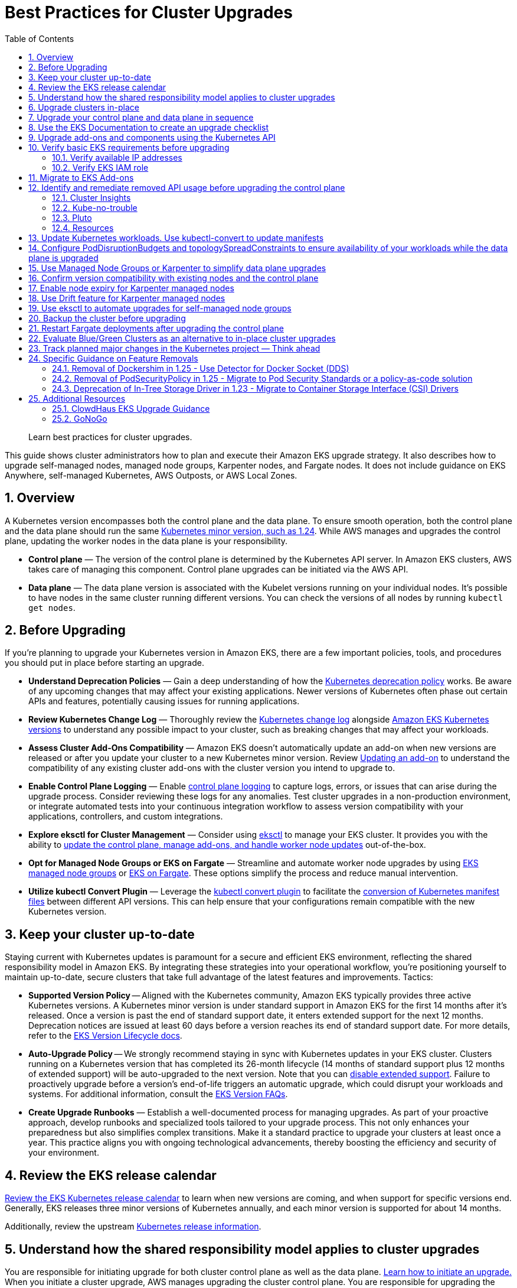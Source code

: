//!!NODE_ROOT <chapter>
[."topic"]
[[cluster-upgrades,cluster-upgrades.title]]
= Best Practices for Cluster Upgrades
:doctype: book
:sectnums:
:toc: left
:icons: font
:experimental:
:idprefix:
:idseparator: -
:sourcedir: .
:info_doctype: chapter
:info_title: Best Practices for Cluster Upgrades
:info_abstract: Best Practices for Cluster Upgrades
:info_titleabbrev: Cluster Upgrades

[abstract]
--
Learn best practices for cluster upgrades.
--

This guide shows cluster administrators how to plan and execute their
Amazon EKS upgrade strategy. It also describes how to upgrade
self-managed nodes, managed node groups, Karpenter nodes, and Fargate
nodes. It does not include guidance on EKS Anywhere, self-managed
Kubernetes, AWS Outposts, or AWS Local Zones.

== Overview

A Kubernetes version encompasses both the control plane and the data
plane. To ensure smooth operation, both the control plane and the data
plane should run the same
https://kubernetes.io/releases/version-skew-policy/#supported-versions[Kubernetes
minor version&#44; such as 1.24]. While AWS manages and upgrades the
control plane, updating the worker nodes in the data plane is your
responsibility.

* *Control plane* — The version of the control plane is determined by
the Kubernetes API server. In Amazon EKS clusters, AWS takes care of
managing this component. Control plane upgrades can be initiated via the
AWS API.
* *Data plane* — The data plane version is associated with the Kubelet
versions running on your individual nodes. It’s possible to have nodes
in the same cluster running different versions. You can check the
versions of all nodes by running `kubectl get nodes`.

== Before Upgrading

If you’re planning to upgrade your Kubernetes version in Amazon EKS,
there are a few important policies, tools, and procedures you should put
in place before starting an upgrade.

* *Understand Deprecation Policies* — Gain a deep understanding of how
the
https://kubernetes.io/docs/reference/using-api/deprecation-policy/[Kubernetes
deprecation policy] works. Be aware of any upcoming changes that may
affect your existing applications. Newer versions of Kubernetes often
phase out certain APIs and features, potentially causing issues for
running applications.
* *Review Kubernetes Change Log* — Thoroughly review the
https://github.com/kubernetes/kubernetes/tree/master/CHANGELOG[Kubernetes
change log] alongside
https://docs.aws.amazon.com/eks/latest/userguide/kubernetes-versions.html[Amazon
EKS Kubernetes versions] to understand any possible impact to your
cluster, such as breaking changes that may affect your workloads.
* *Assess Cluster Add-Ons Compatibility* — Amazon EKS doesn’t
automatically update an add-on when new versions are released or after
you update your cluster to a new Kubernetes minor version. Review
https://docs.aws.amazon.com/eks/latest/userguide/managing-add-ons.html#updating-an-add-on[Updating
an add-on] to understand the compatibility of any existing cluster
add-ons with the cluster version you intend to upgrade to.
* *Enable Control Plane Logging* — Enable
https://docs.aws.amazon.com/eks/latest/userguide/control-plane-logs.html[control
plane logging] to capture logs, errors, or issues that can arise during
the upgrade process. Consider reviewing these logs for any anomalies.
Test cluster upgrades in a non-production environment, or integrate
automated tests into your continuous integration workflow to assess
version compatibility with your applications, controllers, and custom
integrations.
* *Explore eksctl for Cluster Management* — Consider using
https://eksctl.io/[eksctl] to manage your EKS cluster. It provides you
with the ability to https://eksctl.io/usage/cluster-upgrade/[update the
control plane&#44; manage add-ons&#44; and handle worker node updates]
out-of-the-box.
* *Opt for Managed Node Groups or EKS on Fargate* — Streamline and
automate worker node upgrades by using
https://docs.aws.amazon.com/eks/latest/userguide/managed-node-groups.html[EKS
managed node groups] or
https://docs.aws.amazon.com/eks/latest/userguide/fargate.html[EKS on
Fargate]. These options simplify the process and reduce manual
intervention.
* *Utilize kubectl Convert Plugin* — Leverage the
https://kubernetes.io/docs/tasks/tools/install-kubectl-linux/#install-kubectl-convert-plugin[kubectl
convert plugin] to facilitate the
https://kubernetes.io/docs/tasks/tools/included/kubectl-convert-overview/[conversion
of Kubernetes manifest files] between different API versions. This can
help ensure that your configurations remain compatible with the new
Kubernetes version.

== Keep your cluster up-to-date

Staying current with Kubernetes updates is paramount for a secure and
efficient EKS environment, reflecting the shared responsibility model in
Amazon EKS. By integrating these strategies into your operational
workflow, you’re positioning yourself to maintain up-to-date, secure
clusters that take full advantage of the latest features and
improvements. Tactics:

* *Supported Version Policy* -- Aligned with the Kubernetes community, Amazon EKS typically provides three active Kubernetes versions. A Kubernetes minor version is under standard support in Amazon EKS for the first 14 months after it's released. Once a version is past the end of standard support date, it enters extended support for the next 12 months. Deprecation notices are issued at least 60 days before a version reaches its end of standard support date. For more details, refer to the https://docs.aws.amazon.com/eks/latest/userguide/kubernetes-versions.html[EKS Version Lifecycle docs].
* *Auto-Upgrade Policy* -- We strongly recommend staying in sync with Kubernetes updates in your EKS cluster. Clusters running on a Kubernetes version that has completed its 26-month lifecycle (14 months of standard support plus 12 months of extended support) will be auto-upgraded to the next version. Note that you can https://docs.aws.amazon.com/eks/latest/userguide/disable-extended-support.html[disable extended support]. Failure to proactively upgrade before a version's end-of-life triggers an automatic upgrade, which could disrupt your workloads and systems. For additional information, consult the https://docs.aws.amazon.com/eks/latest/userguide/kubernetes-versions.html#version-faqs[EKS Version FAQs].

* *Create Upgrade Runbooks* — Establish a well-documented process for
managing upgrades. As part of your proactive approach, develop runbooks
and specialized tools tailored to your upgrade process. This not only
enhances your preparedness but also simplifies complex transitions. Make
it a standard practice to upgrade your clusters at least once a year.
This practice aligns you with ongoing technological advancements,
thereby boosting the efficiency and security of your environment.

== Review the EKS release calendar

https://docs.aws.amazon.com/eks/latest/userguide/kubernetes-versions.html#kubernetes-release-calendar[Review
the EKS Kubernetes release calendar] to learn when new versions are
coming, and when support for specific versions end. Generally, EKS
releases three minor versions of Kubernetes annually, and each minor
version is supported for about 14 months.

Additionally, review the upstream
https://kubernetes.io/releases/[Kubernetes release information].

== Understand how the shared responsibility model applies to cluster upgrades

You are responsible for initiating upgrade for both cluster control
plane as well as the data plane.
https://docs.aws.amazon.com/eks/latest/userguide/update-cluster.html[Learn
how to initiate an upgrade.] When you initiate a cluster upgrade, AWS
manages upgrading the cluster control plane. You are responsible for
upgrading the data plane, including Fargate pods and
<<upgrade-addons, addons>>. You must validate and plan upgrades for workloads running on
your cluster to ensure their availability and operations are not
impacted after cluster upgrade

== Upgrade clusters in-place

EKS supports an in-place cluster upgrade strategy. This maintains
cluster resources, and keeps cluster configuration consistent (e.g., API
endpoint, OIDC, ENIs, load balancers). This is less disruptive for
cluster users, and it will use the existing workloads and resources in
the cluster without requiring you to redeploy workloads or migrate
external resources (e.g., DNS, storage).

When performing an in-place cluster upgrade, it is important to note
that only one minor version upgrade can be executed at a time (e.g.,
from 1.24 to 1.25).

This means that if you need to update multiple versions, a series of
sequential upgrades will be required. Planning sequential upgrades is
more complicated, and has a higher risk of downtime. In this situation, see <<bluegreen>>.

== Upgrade your control plane and data plane in sequence

To upgrade a cluster you will need to take the following actions:

[arabic]
. xref:usedocs[Review
the Kubernetes and EKS release notes.]
. xref:backup-the-cluster-before-upgrading[Take a backup of the
cluster. (optional)]
. xref:identify-and-remediate-removed-api-usage-before-upgrading-the-control-plane[Identify
and remediate deprecated and removed API usage in your workloads.]
. xref:node-compatibility[Ensure
Managed Node Groups, if used, are on the same Kubernetes version
as the control plane.] EKS managed node groups and nodes created by EKS Fargate Profiles support 2 minor version skew between the control plane and data plane for Kubernetes version 1.27 and below. Starting 1.28 and above, EKS managed node groups and nodes created by EKS Fargate Profiles support 3 minor version skew betweeen control plane and data plane. For example, if your EKS control plane version is 1.28, you can safely use kubelet versions as old as 1.25. If your EKS version is 1.27, the oldest kubelet version you can use is 1.25.
. https://docs.aws.amazon.com/eks/latest/userguide/update-cluster.html[Upgrade
the cluster control plane using the AWS console or cli.]
. xref:upgrade-addons[Review
add-on compatibility.] Upgrade your Kubernetes add-ons and custom
controllers, as required.
. https://docs.aws.amazon.com/eks/latest/userguide/install-kubectl.html[Update
kubectl.]
. https://docs.aws.amazon.com/eks/latest/userguide/update-managed-node-group.html[Upgrade
the cluster data plane.] Upgrade your nodes to the same Kubernetes minor
version as your upgraded cluster.  

TIP: If your cluster was created using EKS Auto Mode you do not need to upgrade your cluster data plane. After upgrading your control plane, EKS Auto Mode will begin incrementally updating managed nodes while respecting all pod disruption budgets. Ensure to monitor these updates to verify compliance with your operational requirements.


[[usedocs, usedocs.title]]
== Use the EKS Documentation to create an upgrade checklist

The EKS Kubernetes
https://docs.aws.amazon.com/eks/latest/userguide/kubernetes-versions.html[version
documentation] includes a detailed list of changes for each version.
Build a checklist for each upgrade.

For specific EKS version upgrade guidance, review the documentation for
notable changes and considerations for each version.

* link:eks/latest/userguide/kubernetes-versions-standard.html["Review release notes for Kubernetes versions on standard support",type="documentation"]
* link:eks/latest/userguide/kubernetes-versions-extended.html[Review release notes for Kubernetes versions on extended support, type="documentation"]

[[upgrade-addons]]
== Upgrade add-ons and components using the Kubernetes API

Before you upgrade a cluster, you should understand what versions of
Kubernetes components you are using. Inventory cluster components, and
identify components that use the Kubernetes API directly. This includes
critical cluster components such as monitoring and logging agents,
cluster autoscalers, container storage drivers
(e.g. https://docs.aws.amazon.com/eks/latest/userguide/ebs-csi.html[EBS
CSI], https://docs.aws.amazon.com/eks/latest/userguide/efs-csi.html[EFS
CSI]), ingress controllers, and any other workloads or add-ons that rely
on the Kubernetes API directly.

TIP: Critical cluster components are often installed in a
`*-system` namespace


....
kubectl get ns | grep '-system'
....

Once you have identified components that rely the Kubernetes API, check
their documentation for version compatibility and upgrade requirements.
For example, see the
https://kubernetes-sigs.github.io/aws-load-balancer-controller/v2.4/deploy/installation/[AWS
Load Balancer Controller] documentation for version compatibility. Some
components may need to be upgraded or configuration changed before
proceeding with a cluster upgrade. Some critical components to check
include https://github.com/coredns/coredns[CoreDNS],
https://kubernetes.io/docs/concepts/overview/components/#kube-proxy[kube-proxy],
https://github.com/aws/amazon-vpc-cni-k8s[VPC CNI], and storage drivers.

Clusters often contain many workloads that use the Kubernetes API and
are required for workload functionality such as ingress controllers,
continuous delivery systems, and monitoring tools. When you upgrade an
EKS cluster, you must also upgrade your add-ons and third-party tools to
make sure they are compatible.

See the following examples of common add-ons and their relevant upgrade
documentation:

* *Amazon VPC CNI:* For the recommended version of the Amazon VPC CNI
add-on for each cluster version, see
https://docs.aws.amazon.com/eks/latest/userguide/managing-vpc-cni.html[Updating
the Amazon VPC CNI plugin for Kubernetes self-managed add-on]. *When
installed as an Amazon EKS Add-on, it can only be upgraded one minor
version at a time.*
* *kube-proxy:* See
https://docs.aws.amazon.com/eks/latest/userguide/managing-kube-proxy.html[Updating
the Kubernetes kube-proxy self-managed add-on].
* *CoreDNS:* See
https://docs.aws.amazon.com/eks/latest/userguide/managing-coredns.html[Updating
the CoreDNS self-managed add-on].
* *AWS Load Balancer Controller:* The AWS Load Balancer Controller needs
to be compatible with the EKS version you have deployed. See the
https://docs.aws.amazon.com/eks/latest/userguide/aws-load-balancer-controller.html[installation
guide] for more information.
* *Amazon Elastic Block Store (Amazon EBS) Container Storage Interface
(CSI) driver:* For installation and upgrade information, see
https://docs.aws.amazon.com/eks/latest/userguide/managing-ebs-csi.html[Managing
the Amazon EBS CSI driver as an Amazon EKS add-on].
* *Amazon Elastic File System (Amazon EFS) Container Storage Interface
(CSI) driver:* For installation and upgrade information, see
https://docs.aws.amazon.com/eks/latest/userguide/efs-csi.html[Amazon EFS
CSI driver].
* *Kubernetes Metrics Server:* For more information, see
https://kubernetes-sigs.github.io/metrics-server/[metrics-server] on
GitHub.
* *Kubernetes Cluster Autoscaler:* To upgrade the version of Kubernetes
Cluster Autoscaler, change the version of the image in the deployment.
The Cluster Autoscaler is tightly coupled with the Kubernetes scheduler.
You will always need to upgrade it when you upgrade the cluster. Review
the https://github.com/kubernetes/autoscaler/releases[GitHub releases]
to find the address of the latest release corresponding to your
Kubernetes minor version.
* *Karpenter:* For installation and upgrade information, see the
https://karpenter.sh/docs/upgrading/[Karpenter documentation.]

TIP: You do not have to manually upgrade any of the capabilities of Amazon EKS Auto Mode, including the compute autoscaling, block storage, and load balancing capabilities.

== Verify basic EKS requirements before upgrading

AWS requires certain resources in your account to complete the upgrade
process. If these resources aren’t present, the cluster cannot be
upgraded. A control plane upgrade requires the following resources:

[arabic]
. Available IP addresses: Amazon EKS requires up to five available IP
addresses from the subnets you specified when you created the cluster in
order to update the cluster. If not, update your cluster configuration
to include new cluster subnets prior to performing the version update.
. EKS IAM role: The control plane IAM role is still present in the
account with the necessary permissions.
. If your cluster has secret encryption enabled, then make sure that the
cluster IAM role has permission to use the AWS Key Management Service
(AWS KMS) key.

[[upgrades-ips, upgrades-ips.title]]
=== Verify available IP addresses

To update the cluster, Amazon EKS requires up to five available IP
addresses from the subnets that you specified when you created your
cluster.

To verify that your subnets have enough IP addresses to upgrade the
cluster you can run the following command:

....
CLUSTER=<cluster name>
aws ec2 describe-subnets --subnet-ids \
  $(aws eks describe-cluster --name ${CLUSTER} \
  --query 'cluster.resourcesVpcConfig.subnetIds' \
  --output text) \
  --query 'Subnets[*].[SubnetId,AvailabilityZone,AvailableIpAddressCount]' \
  --output table

----------------------------------------------------
|                  DescribeSubnets                 |
+---------------------------+--------------+-------+
|  subnet-067fa8ee8476abbd6 |  us-east-1a  |  8184 |
|  subnet-0056f7403b17d2b43 |  us-east-1b  |  8153 |
|  subnet-09586f8fb3addbc8c |  us-east-1a  |  8120 |
|  subnet-047f3d276a22c6bce |  us-east-1b  |  8184 |
+---------------------------+--------------+-------+
....

The
https://github.com/aws/amazon-vpc-cni-k8s/blob/master/cmd/cni-metrics-helper/README.md[VPC
CNI Metrics Helper] may be used to create a CloudWatch dashboard for VPC
metrics. Amazon EKS recommends updating the cluster subnets using the
"`UpdateClusterConfiguration`" API prior to beginning a Kubernetes
version upgrade if you are running out of IP addresses in the subnets
initially specified during cluster creation. Please verify that the new
subnets you will be provided:

* belong to same set of AZs that are selected during cluster creation.
* belong to the same VPC provided during cluster creation

Please consider associating additional CIDR blocks if the IP addresses
in the existing VPC CIDR block run out. AWS enables the association of
additional CIDR blocks with your existing cluster VPC, effectively
expanding your IP address pool. This expansion can be accomplished by
introducing additional private IP ranges (RFC 1918) or, if necessary,
public IP ranges (non-RFC 1918). You must add new VPC CIDR blocks and
allow VPC refresh to complete before Amazon EKS can use the new CIDR.
After that, you can update the subnets based on the newly set up CIDR
blocks to the VPC.

=== Verify EKS IAM role

To verify that the IAM role is available and has the correct assume role
policy in your account you can run the following commands:

....
CLUSTER=<cluster name>
ROLE_ARN=$(aws eks describe-cluster --name ${CLUSTER} \
  --query 'cluster.roleArn' --output text)
aws iam get-role --role-name ${ROLE_ARN##*/} \
  --query 'Role.AssumeRolePolicyDocument'
  
{
    "Version": "2012-10-17",
    "Statement": [
        {
            "Effect": "Allow",
            "Principal": {
                "Service": "eks.amazonaws.com"
            },
            "Action": "sts:AssumeRole"
        }
    ]
}
....

== Migrate to EKS Add-ons

Amazon EKS automatically installs add-ons such as the Amazon VPC CNI
plugin for Kubernetes, `kube-proxy`, and CoreDNS for every cluster.
Add-ons may be self-managed, or installed as Amazon EKS Add-ons. Amazon
EKS Add-ons is an alternate way to manage add-ons using the EKS API.

You can use Amazon EKS Add-ons to update versions with a single command.
For Example:

....
aws eks update-addon —cluster-name my-cluster —addon-name vpc-cni —addon-version version-number \
--service-account-role-arn arn:aws:iam::111122223333:role/role-name —configuration-values '{}' —resolve-conflicts PRESERVE
....

Check if you have any EKS Add-ons with:

....
aws eks list-addons --cluster-name <cluster name>
....

WARNING: EKS Add-ons are not automatically upgraded during a control plane upgrade. You must initiate EKS add-on updates, and select the desired version. 

* You are responsible for selecting a compatible version from all available versions. xref:upgrade-addons[Review the guidance on add-on version compatibility.]
* Amazon EKS Add-ons may only be upgraded one minor version at a time. 


https://docs.aws.amazon.com/eks/latest/userguide/eks-add-ons.html[Learn
more about what components are available as EKS Add-ons&#44; and how to
get started.]

https://aws.amazon.com/blogs/containers/amazon-eks-add-ons-advanced-configuration/[Learn
how to supply a custom configuration to an EKS Add-on.]

== Identify and remediate removed API usage before upgrading the control plane

You should identify API usage of removed APIs before upgrading your EKS
control plane. To do that we recommend using tools that can check a
running cluster or static, rendered Kubernetes manifest files.

Running the check against static manifest files is generally more
accurate. If run against live clusters, these tools may return false
positives.

A deprecated Kubernetes API does not mean the API has been removed. You
should check the
https://kubernetes.io/docs/reference/using-api/deprecation-policy/[Kubernetes
Deprecation Policy] to understand how API removal affects your
workloads.

=== Cluster Insights

https://docs.aws.amazon.com/eks/latest/userguide/cluster-insights.html[Cluster
Insights] is a feature that provides findings on issues that may impact
the ability to upgrade an EKS cluster to newer versions of Kubernetes.
These findings are curated and managed by Amazon EKS and offer
recommendations on how to remediate them. By leveraging Cluster
Insights, you can minimize the effort spent to upgrade to newer
Kubernetes versions.

To view insights of an EKS cluster, you can run the command:

....
aws eks list-insights --region <region-code> --cluster-name <my-cluster>

{
    "insights": [
        {
            "category": "UPGRADE_READINESS", 
            "name": "Deprecated APIs removed in Kubernetes v1.29", 
            "insightStatus": {
                "status": "PASSING", 
                "reason": "No deprecated API usage detected within the last 30 days."
            }, 
            "kubernetesVersion": "1.29", 
            "lastTransitionTime": 1698774710.0, 
            "lastRefreshTime": 1700157422.0, 
            "id": "123e4567-e89b-42d3-a456-579642341238", 
            "description": "Checks for usage of deprecated APIs that are scheduled for removal in Kubernetes v1.29. Upgrading your cluster before migrating to the updated APIs supported by v1.29 could cause application impact."
        }
    ]
}
....

For a more descriptive output about the insight received, you can run
the command:

....
aws eks describe-insight --region <region-code> --id <insight-id> --cluster-name <my-cluster>
....

You also have the option to view insights in the
https://console.aws.amazon.com/eks/home#/clusters[Amazon EKS Console].
After selecting your cluster from the cluster list, insight findings are
located under the `Upgrade Insights` tab.

If you find a cluster insight with `"status": ERROR`, you must address
the issue prior to performing the cluster upgrade. Run the
`aws eks describe-insight` command which will share the following
remediation advice:

Resources affected:

....
"resources": [
      {
        "insightStatus": {
          "status": "ERROR"
        },
        "kubernetesResourceUri": "/apis/policy/v1beta1/podsecuritypolicies/null"
      }
]
....

APIs deprecated:

....
"deprecationDetails": [
      {
        "usage": "/apis/flowcontrol.apiserver.k8s.io/v1beta2/flowschemas", 
        "replacedWith": "/apis/flowcontrol.apiserver.k8s.io/v1beta3/flowschemas", 
        "stopServingVersion": "1.29", 
        "clientStats": [], 
        "startServingReplacementVersion": "1.26"
      }
]
....

Recommended action to take:

....
"recommendation": "Update manifests and API clients to use newer Kubernetes APIs if applicable before upgrading to Kubernetes v1.26."
....

Utilizing cluster insights through the EKS Console or CLI help speed the
process of successfully upgrading EKS cluster versions. Learn more with
the following resources: *
https://docs.aws.amazon.com/eks/latest/userguide/cluster-insights.html[Official
EKS Docs] *
https://aws.amazon.com/blogs/containers/accelerate-the-testing-and-verification-of-amazon-eks-upgrades-with-upgrade-insights/[Cluster
Insights launch blog].

=== Kube-no-trouble

https://github.com/doitintl/kube-no-trouble[Kube-no-trouble] is an open
source command line utility with the command `kubent`. When you run
`kubent` without any arguments it will use your current KubeConfig
context and scan the cluster and print a report with what APIs will be
deprecated and removed.

....
kubent

4:17PM INF >>> Kube No Trouble `kubent` <<<
4:17PM INF version 0.7.0 (git sha d1bb4e5fd6550b533b2013671aa8419d923ee042)
4:17PM INF Initializing collectors and retrieving data
4:17PM INF Target K8s version is 1.24.8-eks-ffeb93d
4:l INF Retrieved 93 resources from collector name=Cluster
4:17PM INF Retrieved 16 resources from collector name="Helm v3"
4:17PM INF Loaded ruleset name=custom.rego.tmpl
4:17PM INF Loaded ruleset name=deprecated-1-16.rego
4:17PM INF Loaded ruleset name=deprecated-1-22.rego
4:17PM INF Loaded ruleset name=deprecated-1-25.rego
4:17PM INF Loaded ruleset name=deprecated-1-26.rego
4:17PM INF Loaded ruleset name=deprecated-future.rego
__________________________________________________________________________________________
>>> Deprecated APIs removed in 1.25 <<<
------------------------------------------------------------------------------------------
KIND                NAMESPACE     NAME             API_VERSION      REPLACE_WITH (SINCE)
PodSecurityPolicy   <undefined>   eks.privileged   policy/v1beta1   <removed> (1.21.0)
....

It can also be used to scan static manifest files and helm packages. It
is recommended to run `kubent` as part of a continuous integration
(CI) process to identify issues before manifests are deployed. Scanning
manifests is also more accurate than scanning live clusters.

Kube-no-trouble provides a sample
https://github.com/doitintl/kube-no-trouble/blob/master/docs/k8s-sa-and-role-example.yaml[Service
Account and Role] with the appropriate permissions for scanning the
cluster.

=== Pluto

Another option is https://pluto.docs.fairwinds.com/[pluto] which is
similar to `kubent` because it supports scanning a live cluster,
manifest files, helm charts and has a GitHub Action you can include in
your CI process.

....
pluto detect-all-in-cluster

NAME             KIND                VERSION          REPLACEMENT   REMOVED   DEPRECATED   REPL AVAIL  
eks.privileged   PodSecurityPolicy   policy/v1beta1                 false     true         true
....

=== Resources

To verify that your cluster don’t use deprecated APIs before the
upgrade, you should monitor:

* metric `apiserver_requested_deprecated_apis` since Kubernetes v1.19:

....
kubectl get --raw /metrics | grep apiserver_requested_deprecated_apis

apiserver_requested_deprecated_apis{group="policy",removed_release="1.25",resource="podsecuritypolicies",subresource="",version="v1beta1"} 1
....

* events in the
https://docs.aws.amazon.com/eks/latest/userguide/control-plane-logs.html[audit
logs] with `k8s.io/deprecated` set to `true`:

....
CLUSTER="<cluster_name>"
QUERY_ID=$(aws logs start-query \
 --log-group-name /aws/eks/${CLUSTER}/cluster \
 --start-time $(date -u --date="-30 minutes" "+%s") # or date -v-30M "+%s" on MacOS \
 --end-time $(date "+%s") \
 --query-string 'fields @message | filter `annotations.k8s.io/deprecated`="true"' \
 --query queryId --output text)

echo "Query started (query id: $QUERY_ID), please hold ..." && sleep 5 # give it some time to query

aws logs get-query-results --query-id $QUERY_ID
....

Which will output lines if deprecated APIs are in use:

....
{
    "results": [
        [
            {
                "field": "@message",
                "value": "{\"kind\":\"Event\",\"apiVersion\":\"audit.k8s.io/v1\",\"level\":\"Request\",\"auditID\":\"8f7883c6-b3d5-42d7-967a-1121c6f22f01\",\"stage\":\"ResponseComplete\",\"requestURI\":\"/apis/policy/v1beta1/podsecuritypolicies?allowWatchBookmarks=true\\u0026resourceVersion=4131\\u0026timeout=9m19s\\u0026timeoutSeconds=559\\u0026watch=true\",\"verb\":\"watch\",\"user\":{\"username\":\"system:apiserver\",\"uid\":\"8aabfade-da52-47da-83b4-46b16cab30fa\",\"groups\":[\"system:masters\"]},\"sourceIPs\":[\"::1\"],\"userAgent\":\"kube-apiserver/v1.24.16 (linux/amd64) kubernetes/af930c1\",\"objectRef\":{\"resource\":\"podsecuritypolicies\",\"apiGroup\":\"policy\",\"apiVersion\":\"v1beta1\"},\"responseStatus\":{\"metadata\":{},\"code\":200},\"requestReceivedTimestamp\":\"2023-10-04T12:36:11.849075Z\",\"stageTimestamp\":\"2023-10-04T12:45:30.850483Z\",\"annotations\":{\"authorization.k8s.io/decision\":\"allow\",\"authorization.k8s.io/reason\":\"\",\"k8s.io/deprecated\":\"true\",\"k8s.io/removed-release\":\"1.25\"}}"
            },
[...]
....

== Update Kubernetes workloads. Use kubectl-convert to update manifests

After you have identified what workloads and manifests need to be
updated, you may need to change the resource type in your manifest files
(e.g. PodSecurityPolicies to PodSecurityStandards). This will require
updating the resource specification and additional research depending on
what resource is being replaced.

If the resource type is staying the same but API version needs to be
updated you can use the `kubectl-convert` command to automatically
convert your manifest files. For example, to convert an older Deployment
to `apps/v1`. For more information, see
https://kubernetes.io/docs/tasks/tools/install-kubectl-linux/#install-kubectl-convert-plugin[Install
kubectl convert plugin]on the Kubernetes website.

`kubectl-convert -f <file> --output-version <group>/<version>`

== Configure PodDisruptionBudgets and topologySpreadConstraints to ensure availability of your workloads while the data plane is upgraded

Ensure your workloads have the proper
https://kubernetes.io/docs/concepts/workloads/pods/disruptions/#pod-disruption-budgets[PodDisruptionBudgets]
and
https://kubernetes.io/docs/concepts/scheduling-eviction/topology-spread-constraints[topologySpreadConstraints]
to ensure availability of your workloads while the data plane is
upgraded. Not every workload requires the same level of availability so
you need to validate the scale and requirements of your workload.

Make sure workloads are spread in multiple Availability Zones and on
multiple hosts with topology spreads will give a higher level of
confidence that workloads will migrate to the new data plane
automatically without incident.

Here is an example workload that will always have 80% of replicas
available and spread replicas across zones and hosts

....
apiVersion: policy/v1
kind: PodDisruptionBudget
metadata:
  name: myapp
spec:
  minAvailable: "80%"
  selector:
    matchLabels:
      app: myapp
---
apiVersion: apps/v1
kind: Deployment
metadata:
  name: myapp
spec:
  replicas: 10
  selector:
    matchLabels:
      app: myapp
  template:
    metadata:
      labels:
        app: myapp
    spec:
      containers:
      - image: public.ecr.aws/eks-distro/kubernetes/pause:3.2
        name: myapp
        resources:
          requests:
            cpu: "1"
            memory: 256M
      topologySpreadConstraints:
      - labelSelector:
          matchLabels:
            app: host-zone-spread
        maxSkew: 2
        topologyKey: kubernetes.io/hostname
        whenUnsatisfiable: DoNotSchedule
      - labelSelector:
          matchLabels:
            app: host-zone-spread
        maxSkew: 2
        topologyKey: topology.kubernetes.io/zone
        whenUnsatisfiable: DoNotSchedule
....

https://aws.amazon.com/resilience-hub/[AWS Resilience Hub] has added
Amazon Elastic Kubernetes Service (Amazon EKS) as a supported resource.
Resilience Hub provides a single place to define, validate, and track
the resilience of your applications so that you can avoid unnecessary
downtime caused by software, infrastructure, or operational disruptions.

== Use Managed Node Groups or Karpenter to simplify data plane upgrades

Managed Node Groups and Karpenter both simplify node upgrades, but they
take different approaches.

Managed node groups automate the provisioning and lifecycle management
of nodes. This means that you can create, automatically update, or
terminate nodes with a single operation.

In the default configuration, Karpenter automatically creates new nodes
using the latest compatible EKS Optimized AMI. As EKS releases updated
EKS Optimized AMIs or the cluster is upgraded, Karpenter will
automatically start using these images.
xref:enable-node-expiry-for-karpenter-managed-nodes[Karpenter also
implements Node Expiry to update nodes.]

https://karpenter.sh/docs/concepts/nodeclasses/[Karpenter can be
configured to use custom AMIs.] If you use custom AMIs with Karpenter,
you are responsible for the version of kubelet.

[[node-compatibility, node-compatibility.title]]
== Confirm version compatibility with existing nodes and the control plane

Before proceeding with a Kubernetes upgrade in Amazon EKS, it’s vital to
ensure compatibility between your managed node groups, self-managed
nodes, and the control plane. Compatibility is determined by the
Kubernetes version you are using, and it varies based on different
scenarios. Tactics:

* *Kubernetes v1.28+* — **** Starting from Kubernetes version 1.28 and
onwards, there’s a more lenient version policy for core components.
Specifically, the supported skew between the Kubernetes API server and
the kubelet has been extended by one minor version, going from n-2 to
n-3. For example, if your EKS control plane version is 1.28, you can
safely use kubelet versions as old as 1.25. This version skew is
supported across
https://docs.aws.amazon.com/eks/latest/userguide/fargate.html[AWS
Fargate],
https://docs.aws.amazon.com/eks/latest/userguide/managed-node-groups.html[managed
node groups], and
https://docs.aws.amazon.com/eks/latest/userguide/worker.html[self-managed
nodes]. We highly recommend keeping your
https://docs.aws.amazon.com/eks/latest/userguide/eks-optimized-amis.html[Amazon
Machine Image (AMI)] versions up-to-date for security reasons. Older
kubelet versions might pose security risks due to potential Common
Vulnerabilities and Exposures (CVEs), which could outweigh the benefits
of using older kubelet versions.
* *Kubernetes < v1.28* — If you are using a version older than v1.28,
the supported skew between the API server and the kubelet is n-2. For
example, if your EKS version is 1.27, the oldest kubelet version you can
use is 1.25. This version skew is applicable across
https://docs.aws.amazon.com/eks/latest/userguide/fargate.html[AWS
Fargate],
https://docs.aws.amazon.com/eks/latest/userguide/managed-node-groups.html[managed
node groups], and
https://docs.aws.amazon.com/eks/latest/userguide/worker.html[self-managed
nodes].

== Enable node expiry for Karpenter managed nodes

One way Karpenter implements node upgrades is using the concept of node
expiry. This reduces the planning required for node upgrades. When you
set a value for **ttlSecondsUntilExpired **in your provisioner, this
activates node expiry. After nodes reach the defined age in seconds,
they’re safely drained and deleted. This is true even if they’re in use,
allowing you to replace nodes with newly provisioned upgraded instances.
When a node is replaced, Karpenter uses the latest EKS-optimized AMIs.
For more information, see
https://karpenter.sh/docs/concepts/deprovisioning/#methods[Deprovisioning]
on the Karpenter website.

Karpenter doesn’t automatically add jitter to this value. To prevent
excessive workload disruption, define a
https://kubernetes.io/docs/tasks/run-application/configure-pdb/[pod
disruption budget], as shown in Kubernetes documentation.

If you configure **ttlSecondsUntilExpired **on a provisioner, this
applies to existing nodes associated with the provisioner.

== Use Drift feature for Karpenter managed nodes

https://karpenter.sh/docs/concepts/deprovisioning/#drift[Karpenter’s
Drift feature] can automatically upgrade the Karpenter-provisioned nodes
to stay in-sync with the EKS control plane. Karpenter Drift currently
needs to be enabled using a
https://karpenter.sh/docs/concepts/settings/#feature-gates[feature
gate]. Karpenter’s default configuration uses the latest EKS-Optimized
AMI for the same major and minor version as the EKS cluster’s control
plane.

After an EKS Cluster upgrade completes, Karpenter’s Drift feature will
detect that the Karpenter-provisioned nodes are using EKS-Optimized AMIs
for the previous cluster version, and automatically cordon, drain, and
replace those nodes. To support pods moving to new nodes, follow
Kubernetes best practices by setting appropriate pod
https://kubernetes.io/docs/concepts/policy/resource-quotas/[resource
quotas], and using
https://kubernetes.io/docs/concepts/workloads/pods/disruptions/[pod
disruption budgets] (PDB). Karpenter’s deprovisioning will pre-spin up
replacement nodes based on the pod resource requests, and will respect
the PDBs when deprovisioning nodes.

== Use eksctl to automate upgrades for self-managed node groups

Self managed node groups are EC2 instances that were deployed in your
account and attached to the cluster outside of the EKS service. These
are usually deployed and managed by some form of automation tooling. To
upgrade self-managed node groups you should refer to your tools
documentation.

For example, eksctl supports
https://eksctl.io/usage/managing-nodegroups/#deleting-and-draining[deleting
and draining self-managed nodes.]

Some common tools include:

* https://eksctl.io/usage/nodegroup-upgrade/[eksctl]
* https://kops.sigs.k8s.io/operations/updates_and_upgrades/[kOps]
* https://aws-ia.github.io/terraform-aws-eks-blueprints/node-groups/#self-managed-node-groups[EKS
Blueprints]

== Backup the cluster before upgrading

New versions of Kubernetes introduce significant changes to your Amazon
EKS cluster. After you upgrade a cluster, you can’t downgrade it.

https://velero.io/[Velero] is an community supported open-source tool
that can be used to take backups of existing clusters and apply the
backups to a new cluster.

Note that you can only create new clusters for Kubernetes versions
currently supported by EKS. If the version your cluster is currently
running is still supported and an upgrade fails, you can create a new
cluster with the original version and restore the data plane. Note that
AWS resources, including IAM, are not included in the backup by Velero.
These resources would need to be recreated.

== Restart Fargate deployments after upgrading the control plane

To upgrade Fargate data plane nodes you need to redeploy the workloads.
You can identify which workloads are running on fargate nodes by listing
all pods with the `-o wide` option. Any node name that begins with
`fargate-` will need to be redeployed in the cluster.

[[bluegreen, bluegreen.title]]
== Evaluate Blue/Green Clusters as an alternative to in-place cluster upgrades

Some customers prefer to do a blue/green upgrade strategy. This can have
benefits, but also includes downsides that should be considered.

Benefits include:

* Possible to change multiple EKS versions at once (e.g. 1.23 to 1.25)
* Able to switch back to the old cluster
* Creates a new cluster which may be managed with newer systems
(e.g. terraform)
* Workloads can be migrated individually

Some downsides include:

* API endpoint and OIDC change which requires updating consumers
(e.g. kubectl and CI/CD)
* Requires 2 clusters to be run in parallel during the migration, which
can be expensive and limit region capacity
* More coordination is needed if workloads depend on each other to be
migrated together
* Load balancers and external DNS cannot easily span multiple clusters

While this strategy is possible to do, it is more expensive than an
in-place upgrade and requires more time for coordination and workload
migrations. It may be required in some situations and should be planned
carefully.

With high degrees of automation and declarative systems like GitOps,
this may be easier to do. You will need to take additional precautions
for stateful workloads so data is backed up and migrated to new
clusters.

Review these blogs posts for more information:

* https://aws.amazon.com/blogs/containers/kubernetes-cluster-upgrade-the-blue-green-deployment-strategy/[Kubernetes
cluster upgrade: the blue-green deployment strategy]
* https://aws.amazon.com/blogs/containers/blue-green-or-canary-amazon-eks-clusters-migration-for-stateless-argocd-workloads/[Blue/Green
or Canary Amazon EKS clusters migration for stateless ArgoCD workloads]

== Track planned major changes in the Kubernetes project — Think ahead

Don’t look only at the next version. Review new versions of Kubernetes
as they are released, and identify major changes. For example, some
applications directly used the docker API, and support for Container
Runtime Interface (CRI) for Docker (also known as Dockershim) was
removed in Kubernetes `1.24`. This kind of change requires more time
to prepare for.

Review all documented changes for the version that you’re upgrading to,
and note any required upgrade steps. Also, note any requirements or
procedures that are specific to Amazon EKS managed clusters.

* https://github.com/kubernetes/kubernetes/tree/master/CHANGELOG[Kubernetes
changelog]

== Specific Guidance on Feature Removals

=== Removal of Dockershim in 1.25 - Use Detector for Docker Socket (DDS)

The EKS Optimized AMI for 1.25 no longer includes support for
Dockershim. If you have a dependency on Dockershim, e.g. you are
mounting the Docker socket, you will need to remove those dependencies
before upgrading your worker nodes to 1.25.

Find instances where you have a dependency on the Docker socket before
upgrading to 1.25. We recommend using
https://github.com/aws-containers/kubectl-detector-for-docker-socket[Detector
for Docker Socket (DDS)&#44; a kubectl plugin.].

=== Removal of PodSecurityPolicy in 1.25 - Migrate to Pod Security Standards or a policy-as-code solution

`PodSecurityPolicy` was
https://kubernetes.io/blog/2021/04/06/podsecuritypolicy-deprecation-past-present-and-future/[deprecated
in Kubernetes 1.21], and has been removed in Kubernetes 1.25. If you are
using PodSecurityPolicy in your cluster, then you must migrate to the
built-in Kubernetes Pod Security Standards (PSS) or to a policy-as-code
solution before upgrading your cluster to version 1.25 to avoid
interruptions to your workloads.

AWS published a
https://docs.aws.amazon.com/eks/latest/userguide/pod-security-policy-removal-faq.html[detailed
FAQ in the EKS documentation.]

Review the
https://aws.github.io/aws-eks-best-practices/security/docs/pods/#pod-security-standards-pss-and-pod-security-admission-psa[Pod
Security Standards (PSS) and Pod Security Admission (PSA)] best
practices.

Review the
https://kubernetes.io/blog/2021/04/06/podsecuritypolicy-deprecation-past-present-and-future/[PodSecurityPolicy
Deprecation blog post] on the Kubernetes website.

=== Deprecation of In-Tree Storage Driver in 1.23 - Migrate to Container Storage Interface (CSI) Drivers

The Container Storage Interface (CSI) was designed to help Kubernetes
replace its existing, in-tree storage driver mechanisms. The Amazon EBS
container storage interface (CSI) migration feature is enabled by
default in Amazon EKS `1.23` and later clusters. If you have pods
running on a version `1.22` or earlier cluster, then you must install
the https://docs.aws.amazon.com/eks/latest/userguide/ebs-csi.html[Amazon
EBS CSI driver] before updating your cluster to version `1.23` to
avoid service interruption.

Review the
https://docs.aws.amazon.com/eks/latest/userguide/ebs-csi-migration-faq.html[Amazon
EBS CSI migration frequently asked questions].

== Additional Resources

=== ClowdHaus EKS Upgrade Guidance

https://clowdhaus.github.io/eksup/[ClowdHaus EKS Upgrade Guidance] is a
CLI to aid in upgrading Amazon EKS clusters. It can analyze a cluster
for any potential issues to remediate prior to upgrade.

=== GoNoGo

https://github.com/FairwindsOps/GoNoGo[GoNoGo] is an alpha-stage tool to
determine the upgrade confidence of your cluster add-ons.



